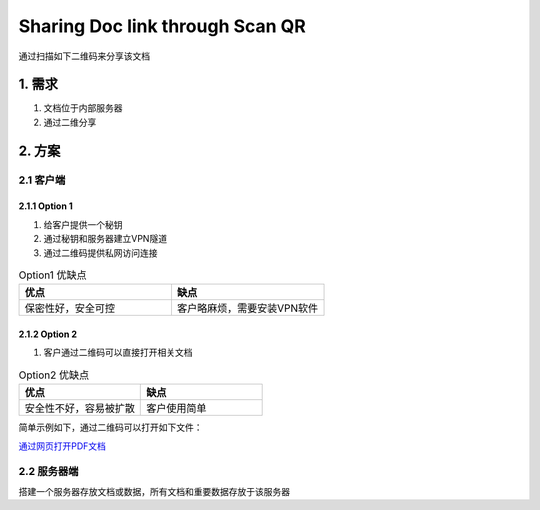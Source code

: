 =================================
Sharing Doc link through Scan QR
=================================

通过扫描如下二维码来分享该文档

.. image:: /_images/qrcode_example.png
    :align: center
    :scale: 50%
    :alt: "该文档二维码"

1. 需求
==========

1. 文档位于内部服务器
2. 通过二维分享

2. 方案
==========

2.1 客户端
~~~~~~~~~~~

2.1.1 Option 1
---------------

1. 给客户提供一个秘钥
2. 通过秘钥和服务器建立VPN隧道
3. 通过二维码提供私网访问连接

.. list-table:: Option1 优缺点
   :widths: 15 15
   :header-rows: 1

   * - 优点
     - 缺点
   * - 保密性好，安全可控
     - 客户略麻烦，需要安装VPN软件

2.1.2 Option 2
-----------------

1. 客户通过二维码可以直接打开相关文档

.. list-table:: Option2 优缺点
   :widths: 15 15
   :header-rows: 1

   * - 优点
     - 缺点
   * - 安全性不好，容易被扩散
     - 客户使用简单

简单示例如下，通过二维码可以打开如下文件：

`通过网页打开PDF文档 </_static/2872887.2750410.pdf>`__

.. image:: /_images/qrcode_example_pdf.png
    :align: center
    :scale: 50%

2.2 服务器端
~~~~~~~~~~~~~

搭建一个服务器存放文档或数据，所有文档和重要数据存放于该服务器
